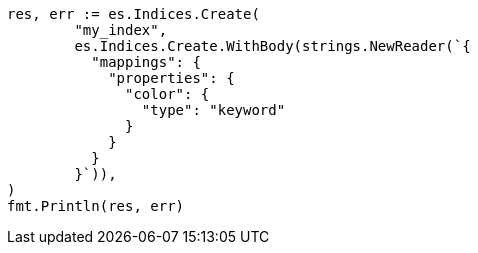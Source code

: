 // Generated from query-dsl-terms-query_9e56d79ad9a02b642c361f0b85dd95d7_test.go
//
[source, go]
----
res, err := es.Indices.Create(
	"my_index",
	es.Indices.Create.WithBody(strings.NewReader(`{
	  "mappings": {
	    "properties": {
	      "color": {
	        "type": "keyword"
	      }
	    }
	  }
	}`)),
)
fmt.Println(res, err)
----
